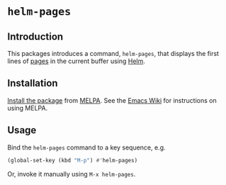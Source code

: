 * ~helm-pages~

** Introduction

This packages introduces a command, ~helm-pages~, that displays the first lines of [[https://www.gnu.org/software/emacs/manual/emacs.html#Pages][pages]] in the current buffer using [[file:~/Dropbox/work/healthtechreality/topics.org::*The%20healthcare%20(IT)%20industry][Helm]].

[[./doc/helm-pages.png]]

** Installation

[[https://www.gnu.org/software/emacs/manual/html_node/emacs/Package-Installation.html#Package-Installation][Install the package]] from [[https://melpa.org/][MELPA]]. See the [[https://www.emacswiki.org/emacs/MELPA][Emacs Wiki]] for instructions on using MELPA.

** Usage

Bind the ~helm-pages~ command to a key sequence, e.g.

#+BEGIN_SRC emacs-lisp
  (global-set-key (kbd "M-p") #'helm-pages)
#+END_SRC

Or, invoke it manually using =M-x helm-pages=.
